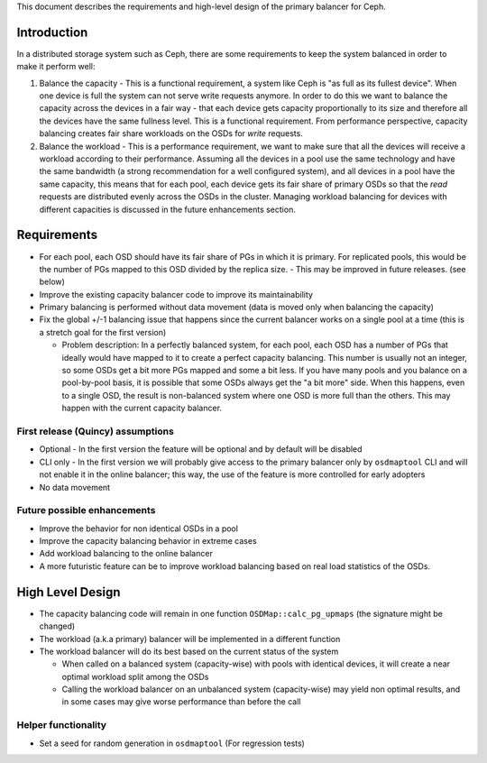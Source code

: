 
This document describes the requirements and high-level design of the primary
balancer for Ceph.

Introduction
============

In a distributed storage system such as Ceph, there are some requirements to keep the system balanced in order to make it perform well:

#. Balance the capacity - This is a functional requirement, a system like Ceph is "as full as its fullest device". When one device is full the system can not serve write requests anymore. In order to do this we want to balance the capacity across the devices in a fair way - that each device gets capacity proportionally to its size and therefore all the devices have the same fullness level. This is a functional requirement. From performance perspective, capacity balancing creates fair share workloads on the OSDs for *write* requests.

#. Balance the workload - This is a performance requirement, we want to make sure that all the devices will receive a workload according to their performance. Assuming all the devices in a pool use the same technology and have the same bandwidth (a strong recommendation for a well configured system), and all devices in a pool have the same capacity, this means that for each pool, each device gets its fair share of primary OSDs so that the *read* requests are distributed evenly across the OSDs in the cluster. Managing workload balancing for devices with different capacities is discussed in the future enhancements section. 

Requirements
============

- For each pool, each OSD should have its fair share of PGs in which it is primary. For replicated pools, this would be the number of PGs mapped to this OSD divided by the replica size.
  - This may be improved in future releases. (see below)
- Improve the existing capacity balancer code to improve its maintainability
- Primary balancing is performed without data movement (data is moved only when balancing the capacity)
- Fix the global +/-1 balancing issue that happens since the current balancer works on a single pool at a time (this is a stretch goal for the first version)

  - Problem description: In a perfectly balanced system, for each pool, each OSD has a number of PGs that ideally would have mapped to it to create a perfect capacity balancing. This number is usually not an integer, so some OSDs get a bit more PGs mapped and some a bit less. If you have many pools and you balance on a pool-by-pool basis, it is possible that some OSDs always get the "a bit more" side. When this happens, even to a single OSD, the result is non-balanced system where one OSD is more full than the others. This may happen with the current capacity balancer. 

First release (Quincy) assumptions
----------------------------------

- Optional - In the first version the feature will be optional and by default will be disabled
- CLI only - In the first version we will probably give access to the primary balancer only by ``osdmaptool`` CLI and will not enable it in the online balancer; this way, the use of the feature is more controlled for early adopters
- No data movement

Future possible enhancements
----------------------------

- Improve the behavior for non identical OSDs in a pool
- Improve the capacity balancing behavior in extreme cases
- Add workload balancing to the online balancer
- A more futuristic feature can be to improve workload balancing based on real load statistics of the OSDs. 

High Level Design
=================

- The capacity balancing code will remain in one function ``OSDMap::calc_pg_upmaps`` (the signature might be changed)
- The workload (a.k.a primary) balancer will be implemented in a different function
- The workload balancer will do its best based on the current status of the system

  - When called on a balanced system (capacity-wise) with pools with identical devices, it will create a near optimal workload split among the OSDs
  - Calling the workload balancer on an unbalanced system (capacity-wise) may yield non optimal results, and in some cases may give worse performance than before the call

Helper functionality
--------------------

- Set a seed for random generation in ``osdmaptool`` (For regression tests)

